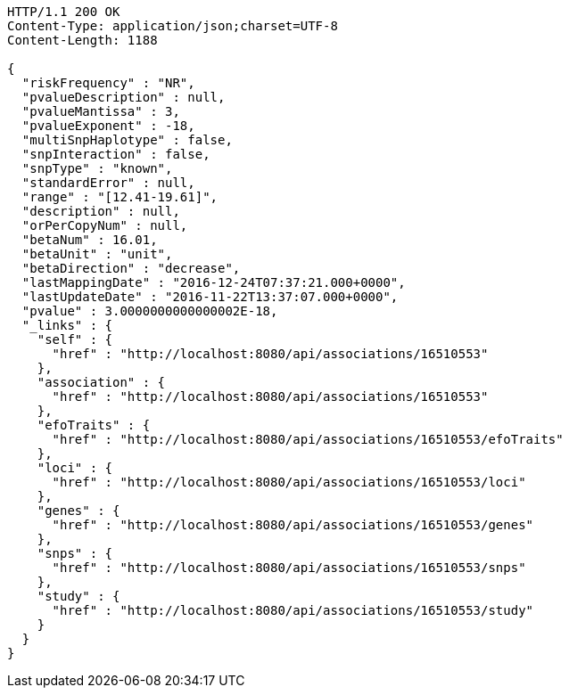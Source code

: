 [source,http,options="nowrap"]
----
HTTP/1.1 200 OK
Content-Type: application/json;charset=UTF-8
Content-Length: 1188

{
  "riskFrequency" : "NR",
  "pvalueDescription" : null,
  "pvalueMantissa" : 3,
  "pvalueExponent" : -18,
  "multiSnpHaplotype" : false,
  "snpInteraction" : false,
  "snpType" : "known",
  "standardError" : null,
  "range" : "[12.41-19.61]",
  "description" : null,
  "orPerCopyNum" : null,
  "betaNum" : 16.01,
  "betaUnit" : "unit",
  "betaDirection" : "decrease",
  "lastMappingDate" : "2016-12-24T07:37:21.000+0000",
  "lastUpdateDate" : "2016-11-22T13:37:07.000+0000",
  "pvalue" : 3.0000000000000002E-18,
  "_links" : {
    "self" : {
      "href" : "http://localhost:8080/api/associations/16510553"
    },
    "association" : {
      "href" : "http://localhost:8080/api/associations/16510553"
    },
    "efoTraits" : {
      "href" : "http://localhost:8080/api/associations/16510553/efoTraits"
    },
    "loci" : {
      "href" : "http://localhost:8080/api/associations/16510553/loci"
    },
    "genes" : {
      "href" : "http://localhost:8080/api/associations/16510553/genes"
    },
    "snps" : {
      "href" : "http://localhost:8080/api/associations/16510553/snps"
    },
    "study" : {
      "href" : "http://localhost:8080/api/associations/16510553/study"
    }
  }
}
----